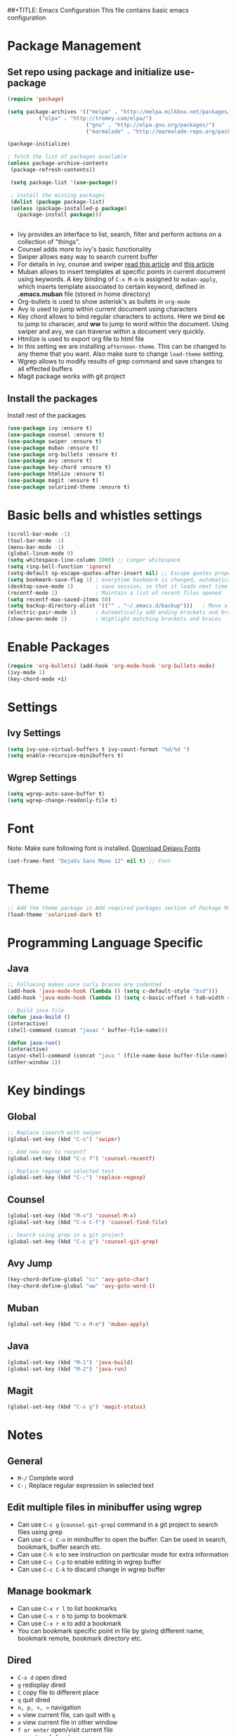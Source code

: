 ##+TITLE: Emacs Configuration
  This file contains basic emacs configuration

* Package Management
** Set repo using package and initialize use-package
   #+BEGIN_SRC emacs-lisp
   (require 'package)

   (setq package-archives '(("melpa" . "http://melpa.milkbox.net/packages/")
			 ("elpa" . "http://tromey.com/elpa/")
                            ("gnu" . "http://elpa.gnu.org/packages/")
                            ("marmalade" . "http://marmalade-repo.org/packages/")))

   (package-initialize)

   ; fetch the list of packages available 
   (unless package-archive-contents
    (package-refresh-contents))

    (setq package-list '(use-package))

    ; install the missing packages
    (dolist (package package-list)
    (unless (package-installed-p package)
      (package-install package)))


   #+END_SRC
   - Ivy provides an interface to list, search, filter and perform actions on a collection of "things". 
   - Counsel adds more to ivy's basic functionality
   - Swiper allows easy way to search current buffer
   - For details in ivy, counse and swiper [[https://writequit.org/denver-emacs/presentations/2017-04-11-ivy.html][read this article]] and [[https://oremacs.com/swiper/][this article]]
   - Muban allows to insert templates at specific points in current document using keywords. A key binding of ~C-x M-m~ is assigned to ~muban-apply~, which inserts template associated to certain keyword, defined in *.emacs.muban* file (stored in home directory)
   - Org-bullets is used to show asterisk's as bullets in ~org-mode~
   - Avy is used to jump within current document using characters
   - Key chord allows to bind regular characters to actions. Here we bind *cc* to jump to characer, and *ww* to jump to word within the document. Using swiper and avy, we can traverse within a document very quickly.
   - Htmlize is used to export org file to html file
   - In this setting we are installing ~afternoon-theme~. This can be changed to any theme that you want. Also make sure to change ~load-theme~ setting.
   - Wgrep allows to modify results of grep command and save changes to all effected buffers
   - Magit package works with git project

** Install the packages

Install rest of the packages
     #+BEGIN_SRC emacs-lisp
     (use-package ivy :ensure t)
     (use-package counsel :ensure t)
     (use-package swiper :ensure t)
     (use-package muban :ensure t)
     (use-package org-bullets :ensure t)
     (use-package avy :ensure t)
     (use-package key-chord :ensure t)
     (use-package htmlize :ensure t)
     (use-package magit :ensure t)
     (use-package solarized-theme :ensure t)
     #+END_SRC

* Basic bells and whistles settings
  #+BEGIN_SRC emacs-lisp
  (scroll-bar-mode -1)
  (tool-bar-mode -1)
  (menu-bar-mode -1)
  (global-linum-mode 0)
  (setq whitespace-line-column 1000) ;; Longer whitespace
  (setq ring-bell-function 'ignore)
  (setq-default sp-escape-quotes-after-insert nil) ;; Escape quotes properly
  (setq bookmark-save-flag 1) ; everytime bookmark is changed, automatically save
  (desktop-save-mode 1)       ; save session, so that it loads next time
  (recentf-mode 1)            ; Maintain a list of recent files opened
  (setq recentf-max-saved-items 50)
  (setq backup-directory-alist '(("" . "~/.emacs.d/backup")))   ; Move all temporary backup files to backup folder
  (electric-pair-mode 1)      ; Automatically add ending brackets and braces
  (show-paren-mode 1)         ; Highlight matching brackets and braces
  #+END_SRC

* Enable Packages
  #+BEGIN_SRC emacs-lisp
  (require 'org-bullets) (add-hook 'org-mode-hook 'org-bullets-mode)
  (ivy-mode 1)
  (key-chord-mode +1)
  #+END_SRC

* Settings
** Ivy Settings
   #+BEGIN_SRC emacs-lisp
   (setq ivy-use-virtual-buffers t ivy-count-format "%d/%d ")
   (setq enable-recursive-minibuffers t)
   #+END_SRC

** Wgrep Settings
   #+BEGIN_SRC emacs-lisp
   (setq wgrep-auto-save-buffer t)
   (setq wgrep-change-readonly-file t)
   #+END_SRC

* Font
  Note: Make sure following font is installed. [[https://dejavu-fonts.github.io/Download.html][Download Dejavu Fonts]]
  #+BEGIN_SRC emacs-lisp
  (set-frame-font "DejaVu Sans Mono 12" nil t) ;; Font
  #+END_SRC

* Theme
#+BEGIN_SRC emacs-lisp
  ;; Add the theme package in Add required packages section of Package Management
  (load-theme 'solarized-dark t)
#+END_SRC

* Programming Language Specific
** Java
   #+BEGIN_SRC emacs-lisp
   ;; Following makes sure curly braces are indented
   (add-hook 'java-mode-hook (lambda () (setq c-default-style "bsd")))
   (add-hook 'java-mode-hook (lambda () (setq c-basic-offset 4 tab-width 4 indent-tabs-mode t)))

   ;; Build java file
   (defun java-build ()
   (interactive)
   (shell-command (concat "javac " buffer-file-name)))

   (defun java-run()
   (interactive)
   (async-shell-command (concat "java " (file-name-base buffer-file-name)))
   (other-window 1))
   #+END_SRC

* Key bindings
** Global

   #+BEGIN_SRC emacs-lisp
   ;; Replace isearch with swiper
   (global-set-key (kbd "C-s") 'swiper)
   
   ;; Add new key to recentf
   (global-set-key (kbd "C-c f") 'counsel-recentf)
   
   ;; Replace regexp on selected text
   (global-set-key (kbd "C-;") 'replace-regexp)
   #+END_SRC

** Counsel

   #+BEGIN_SRC emacs-lisp
   (global-set-key (kbd "M-x") 'counsel-M-x)
   (global-set-key (kbd "C-x C-f") 'counsel-find-file)

   ;; Search using grep in a git project
   (global-set-key (kbd "C-c g") 'counsel-git-grep)
   #+END_SRC

** Avy Jump
   #+BEGIN_SRC emacs-lisp
   (key-chord-define-global "cc" 'avy-goto-char)
   (key-chord-define-global "ww" 'avy-goto-word-1)
   #+END_SRC

** Muban
   #+BEGIN_SRC emacs-lisp
   (global-set-key (kbd "C-x M-m") 'muban-apply)
   #+END_SRC

** Java
   #+BEGIN_SRC emacs-lisp
   (global-set-key (kbd "M-1") 'java-build)
   (global-set-key (kbd "M-2") 'java-run)
   #+END_SRC
   
** Magit
   #+BEGIN_SRC emacs-lisp
   (global-set-key (kbd "C-x g") 'magit-status)
   #+END_SRC
   
* Notes

** General
   - ~M-/~ Complete word
   - ~C-;~ Replace regular expression in selected text

** Edit multiple files in minibuffer using wgrep
   - Can use ~C-c g~ (~counsel-git-grep~) command in a git project to search files using grep
   - Can use ~C-c C-o~ in minibuffer to open the buffer. Can be used in search, bookmark, buffer search etc.
   - Can use ~C-h m~ to see instruction on particular mode for extra information
   - Can use ~C-c C-p~ to enable editing in wgrep buffer
   - Can use ~C-c C-k~ to discard change in wgrep buffer
 
** Manage bookmark
    - Can use ~C-x r l~ to list bookmarks
    - Can use ~C-x r b~ to jump to bookmark
    - Can use ~C-x r m~ to add a bookmark
    - You can bookmark specific point in file by giving different name, bookmark remote, bookmark directory etc.
    
** Dired 
   - ~C-x d~ open dired
   - ~g~ redisplay dired
   - ~C~ copy file to different place
   - ~q~ quit dired
   - ~n, p, <, >~ navigation
   - ~v~ view current file, can quit with ~q~
   - ~o~ view current file in other window
   - ~f or enter~ open/visit current file
   - ~+~ create subdirectory
   - ~=~ compare file at point with file at mark (needs diff program)
   - ~m~ Mark files
   - ~u~ Unmark files
   - ~d~ Mark files for deletion
   - ~x~ Delete files marked for deletion
   - For more info ~C-h m~ or See this [[https://www.gnu.org/software/emacs/refcards/pdf/dired-ref.pdf][dired-ref]] document
 
** Magit
   - ~C-x g or magit-status~ Show status of current git project
   - ~s~ Stage files from Unstaged area
   - ~u~ Unstage file
   - ~S~ Stage all files
   - ~U~ reset index to some commits
   - ~cc~ Pressing on staged list, opens commit window
   - ~C-c C-c~ After writing comment, press this to commit the change
   - ~Pp~ In ~magit-status~ window press this to push the changes for unmerged section
   - ~M-x magit-unstage-all~ Remove all changes
   - ~x~ Soft reset (hard when argument is given)
   - ~y~ Show references, tag and branches
   - ~Y~ Cherry
   - ~d~ Diff
   - ~E~ Ediff
   - ~Fp~ Pulling
   - ~g~ Refresh
   - ~z~ Stashing
   - ~r~ Rebaing
   - For more see [[https://magit.vc/manual/magit-refcard.pdf][magit ref-card]]

** Org Mode
   - Org File. Save file with .org extension
   - ~C-c a~ View agenda mode (has various options to manage agenda)
   - ~C-c [~ Enable agenda on current file
   - ~M-Enter~ Create item
   - ~M-Right M-Left~ Create subitem / Change level
   - ~M-Up M-Down~ Change order
   - ~Shift-Right~ Create TODO item, complete
   - ~M-Shift-Enter~ Insert new TODO, Checkbox
   - ~[1/1]~ Create checkbox
   - ~[] C-c C-c~ Complete checkbox
   - ~[/] C-c C-c~ Toggle count completed items
   - ~[%] C-c C-c~ Use percentage
   - ~C-c C-d~ Deadline
   - ~C-c C-c~ Tag with keyword on item
   - ~Tab~ Hide subsection
   - ~Shift-Tab~ Hide/show multiple
   - ~C-Shift-|~ Insert table
   - ~C-c C-c~ Realign table
   - ~Tab~ Realign, move to next field
   - ~M-a M-e~ Beginning / end of row
   - ~M-left M-right~ Left, right
   - ~M-Shift-Left/Right~ Delete/Add column
   - ~M-Shift-Up/Down~ Delete/Add row
   - ~C-c -~ Insert hr line
   - ~C-c l~ Globally insert link to current locaton
   - ~C-c C-l~ Insert a link
   - ~C-c C-o~ Open file link
   - ~C-c &~ Jump back to previous followed link
   - ~C-c C-c~ Code block
   - ~C-c C-o~ Open result of code block
   - For more see [[https://orgmode.org/orgcard.pdf][Org-Mode Reference Card]]
** Macro
   - ~C-x (~ Start macro
   - ~C-x )~ End macro
   - ~C-x e~ End and call macro
   - ~C-u 10 C-x e~ Repeat 10 times
